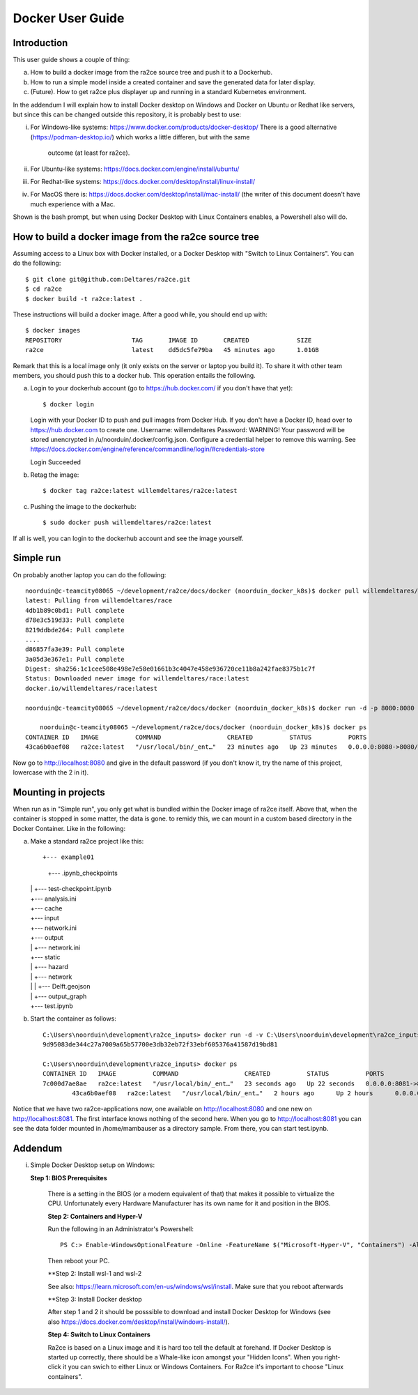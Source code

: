 .. _docker_user_guide:

Docker User Guide
=====================

Introduction
---------------------------------
This user guide shows a couple of thing:

a.  How to build a docker image from the ra2ce source tree and push it to a Dockerhub.
b.  How to run a simple model inside a created container and save the generated data for later display.
c.  (Future). How to get ra2ce plus displayer up and running in a standard Kubernetes environment.

In the addendum I will explain how to install Docker desktop on Windows and Docker on Ubuntu or Redhat like servers,
but since this can be changed outside this repository, it is probably best to use:

i.   For Windows-like systems: https://www.docker.com/products/docker-desktop/
     There is a good alternative (https://podman-desktop.io/) which works a little differen, but with the same
	 outcome (at least for ra2ce).
	
ii.	 For Ubuntu-like systems: https://docs.docker.com/engine/install/ubuntu/

iii. For Redhat-like systems: https://docs.docker.com/desktop/install/linux-install/

iv.  For MacOS there is: https://docs.docker.com/desktop/install/mac-install/ (the writer of this document doesn't have
     much experience with a Mac.

Shown is the bash prompt, but when using Docker Desktop with Linux Containers enables, a Powershell also will do.

How to build a docker image from the ra2ce source tree
------------------------------------------------------

Assuming access to a Linux box with Docker installed, or a Docker Desktop with "Switch to Linux Containers". You can do the 
following::

    $ git clone git@github.com:Deltares/ra2ce.git
    $ cd ra2ce
    $ docker build -t ra2ce:latest .

These instructions will build a docker image. After a good while, you should end up with::

    $ docker images
    REPOSITORY                   TAG       IMAGE ID       CREATED             SIZE
    ra2ce                        latest    dd5dc5fe79ba   45 minutes ago      1.01GB

Remark that this is a local image only (it only exists on the server or laptop you build it). To share it with other team members, you should push this to a docker hub. This operation entails the following.

a.  Login to your dockerhub account (go to https://hub.docker.com/ if you don't have that yet)::

    $ docker login
    Login with your Docker ID to push and pull images from Docker Hub. If you don't have a Docker ID, head over to https://hub.docker.com to create one.
    Username: willemdeltares
    Password:
    WARNING! Your password will be stored unencrypted in /u/noorduin/.docker/config.json.
    Configure a credential helper to remove this warning. See
    https://docs.docker.com/engine/reference/commandline/login/#credentials-store

    Login Succeeded

b.  Retag the image::

    $ docker tag ra2ce:latest willemdeltares/ra2ce:latest

c.  Pushing the image to the dockerhub::

    $ sudo docker push willemdeltares/ra2ce:latest

If all is well, you can login to the dockerhub account and see the image yourself.


Simple run
------------

On probably another laptop you can do the following::

    noorduin@c-teamcity08065 ~/development/ra2ce/docs/docker (noorduin_docker_k8s)$ docker pull willemdeltares/ra2ce:latest
    latest: Pulling from willemdeltares/race
    4db1b89c0bd1: Pull complete
    d78e3c519d33: Pull complete
    8219ddbde264: Pull complete
    ....
    d86857fa3e39: Pull complete
    3a05d3e367e1: Pull complete
    Digest: sha256:1c1cee508e498e7e58e01661b3c4047e458e936720ce11b8a242fae8375b1c7f
    Status: Downloaded newer image for willemdeltares/race:latest
    docker.io/willemdeltares/race:latest

    noorduin@c-teamcity08065 ~/development/ra2ce/docs/docker (noorduin_docker_k8s)$ docker run -d -p 8080:8080 ra2ce:latest
    
	noorduin@c-teamcity08065 ~/development/ra2ce/docs/docker (noorduin_docker_k8s)$ docker ps
    CONTAINER ID   IMAGE          COMMAND                  CREATED          STATUS          PORTS                    NAMES
    43ca6b0aef08   ra2ce:latest   "/usr/local/bin/_ent…"   23 minutes ago   Up 23 minutes   0.0.0.0:8080->8080/tcp   keen_bose

Now go to http://localhost:8080 and give in the default password (if you don't know it, try the name of this project, lowercase with the 2 in it).


Mounting in projects
------------------------

When run as in "Simple run", you only get what is bundled within the Docker image of ra2ce itself. Above that, when the container is 
stopped in some matter, the data is gone. to remidy this, we can mount in a custom based directory in the Docker Container. Like in the following:

a.	Make a standard ra2ce project like this::

        +--- example01
	    |   +--- .ipynb_checkpoints
    	|   |   +--- test-checkpoint.ipynb
    	|   +--- analysis.ini
    	|   +--- cache
    	|   +--- input
    	|   +--- network.ini
    	|   +--- output
    	|   |   +--- network.ini
    	|   +--- static
    	|   |   +--- hazard
    	|   |   +--- network
    	|   |   |   +--- Delft.geojson
    	|   |   +--- output_graph
    	|   +--- test.ipynb
	
b.  Start the container as follows::

        C:\Users\noorduin\development\ra2ce_inputs> docker run -d -v C:\Users\noorduin\development\ra2ce_inputs\project\:/home/mambauser/sample -p 8081:8080 ra2ce:latest
        9d95083de344c27a7009a65b57700e3db32eb72f33ebf605376a41587d19bd81
	
        C:\Users\noorduin\development\ra2ce_inputs> docker ps
        CONTAINER ID   IMAGE          COMMAND                  CREATED          STATUS          PORTS                    NAMES
        7c000d7ae8ae   ra2ce:latest   "/usr/local/bin/_ent…"   23 seconds ago   Up 22 seconds   0.0.0.0:8081->8080/tcp   adoring_roentgen
		43ca6b0aef08   ra2ce:latest   "/usr/local/bin/_ent…"   2 hours ago      Up 2 hours      0.0.0.0:8080->8080/tcp   keen_bose
    
Notice that we have two ra2ce-applications now, one available on http://localhost:8080 and one new on http://localhost:8081. The first interface
knows nothing of the second here. When you go to http://localhost:8081 you can see the data folder mounted in /home/mambauser as a directory sample.
From there, you can start test.ipynb.

Addendum
---------------------------------

i.   Simple Docker Desktop setup on Windows:

     **Step 1: BIOS Prerequisites**
	 
	 There is a setting in the BIOS (or a modern equivalent of that) that makes it possible to virtualize the CPU. 
	 Unfortunately every Hardware Manufacturer has its own name for it and position in the BIOS.
	 
	 **Step 2: Containers and Hyper-V**

	 Run the following in an Administrator's Powershell::
	 
	     PS C:> Enable-WindowsOptionalFeature -Online -FeatureName $("Microsoft-Hyper-V", "Containers") -All
		 
	 Then reboot your PC.
	 
	 **Step 2: Install wsl-1 and wsl-2
	 
	 See also: https://learn.microsoft.com/en-us/windows/wsl/install. Make sure that you reboot afterwards
	 
	 **Step 3: Install Docker desktop
	 
	 After step 1 and 2 it should be posssible to download and install Docker Desktop for Windows (see also
	 https://docs.docker.com/desktop/install/windows-install/).
	 
	 **Step 4: Switch to Linux Containers**
	 
	 Ra2ce is based on a Linux image and it is hard too tell the default at forehand. If Docker Desktop is 
	 started up correctly, there should be a Whale-like icon amongst your "Hidden Icons". When you right-click
	 it you can swich to either Linux or Windows Containers. For Ra2ce it's important to choose "Linux containers".
	 
	 
